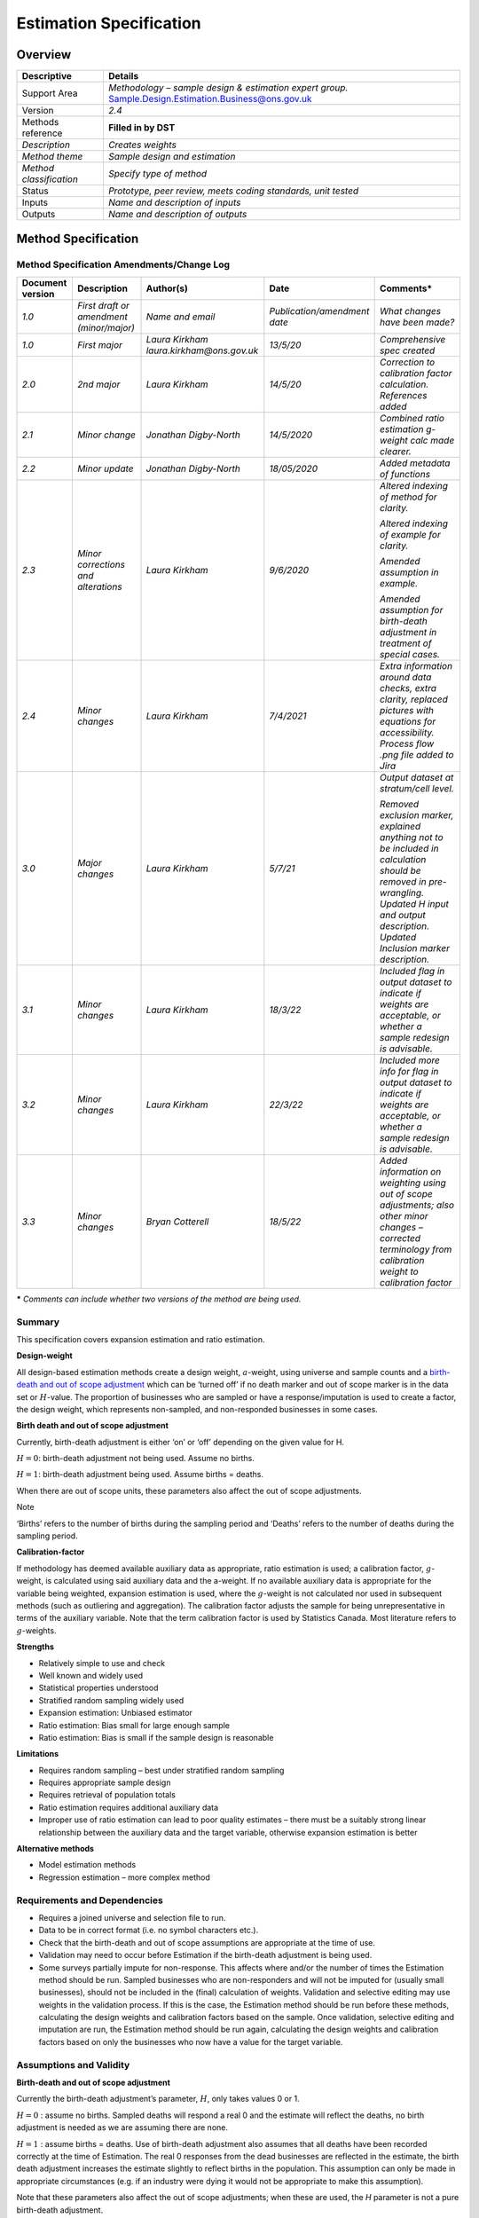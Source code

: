 Estimation Specification 
=========================

Overview
--------

======================= =====================================================================================================
Descriptive             Details
======================= =====================================================================================================
Support Area            *Methodology – sample design & estimation expert group.* Sample.Design.Estimation.Business@ons.gov.uk
Version                 *2.4*
Methods reference       **Filled in by DST**
*Description*           *Creates weights*
*Method theme*          *Sample design and estimation*
*Method classification* *Specify type of method*
Status                  *Prototype, peer review, meets coding standards, unit tested*
Inputs                  *Name and description of inputs*
Outputs                 *Name and description of outputs*
======================= =====================================================================================================

Method Specification
--------------------

Method Specification Amendments/Change Log
~~~~~~~~~~~~~~~~~~~~~~~~~~~~~~~~~~~~~~~~~~

==================== ======================================== ======================================== ============================ ==================================================================================================================================================================================================
**Document version** **Description**                          **Author(s)**                            **Date**                     **Comments\***
==================== ======================================== ======================================== ============================ ==================================================================================================================================================================================================
*1.0*                *First draft or amendment (minor/major)* *Name and email*                         *Publication/amendment date* *What changes have been made?*
*1.0*                *First major*                            *Laura Kirkham laura.kirkham@ons.gov.uk* *13/5/20*                    *Comprehensive spec created*
*2.0*                *2\ nd major*                            *Laura Kirkham*                          *14/5/20*                    *Correction to calibration factor calculation. References added*
*2.1*                *Minor change*                           *Jonathan Digby-North*                   *14/5/2020*                  *Combined ratio estimation g-weight calc made clearer.*
*2.2*                *Minor update*                           *Jonathan Digby-North*                   *18/05/2020*                 *Added metadata of functions*
*2.3*                *Minor corrections and alterations*      *Laura Kirkham*                          *9/6/2020*                   *Altered indexing of method for clarity.*
                                                                                                                                   
                                                                                                                                    *Altered indexing of example for clarity.*
                                                                                                                                   
                                                                                                                                    *Amended assumption in example.*
                                                                                                                                   
                                                                                                                                    *Amended assumption for birth-death adjustment in treatment of special cases.*
*2.4*                *Minor changes*                          *Laura Kirkham*                          *7/4/2021*                   *Extra information around data checks, extra clarity, replaced pictures with equations for accessibility. Process flow .png file added to Jira*
*3.0*                *Major changes*                          *Laura Kirkham*                          *5/7/21*                     *Output dataset at stratum/cell level.*
                                                                                                                                   
                                                                                                                                    *Removed exclusion marker, explained anything not to be included in calculation should be removed in pre-wrangling. Updated H input and output description. Updated Inclusion marker description.*
*3.1*                *Minor changes*                          *Laura Kirkham*                          *18/3/22*                    *Included flag in output dataset to indicate if weights are acceptable, or whether a sample redesign is advisable.*
*3.2*                *Minor changes*                          *Laura Kirkham*                          *22/3/22*                    *Included more info for flag in output dataset to indicate if weights are acceptable, or whether a sample redesign is advisable.*
*3.3*                *Minor changes*                          *Bryan Cotterell*                        *18/5/22*                    *Added information on weighting using out of scope adjustments; also other minor changes – corrected terminology from calibration weight to calibration factor*
==================== ======================================== ======================================== ============================ ==================================================================================================================================================================================================

**\*** *Comments can include whether two versions of the method are
being used.*

Summary
~~~~~~~

This specification covers expansion estimation and ratio estimation.

**Design-weight**

All design-based estimation methods create a design weight,
:math:`a`-weight, using universe and sample counts and a `birth-death
and out of scope
adjustment <https://share.sp.ons.statistics.gov.uk/sites/MTH/BusStat/_layouts/15/WopiFrame.aspx?sourcedoc=/sites/MTH/BusStat/Mon/Distributive_Trade/SD_and_E/Birth%20death%20spec.docx&action=default>`__
which can be ‘turned off’ if no death marker and out of scope marker is
in the data set or :math:`H`-value. The proportion of businesses who are
sampled or have a response/imputation is used to create a factor, the
design weight, which represents non-sampled, and non-responded
businesses in some cases.

**Birth death and out of scope adjustment**

Currently, birth-death adjustment is either ‘on’ or ‘off’ depending on
the given value for H.

:math:`H = 0`: birth-death adjustment not being used. Assume no births.

:math:`H = 1`: birth-death adjustment being used. Assume births =
deaths.

When there are out of scope units, these parameters also affect the out
of scope adjustments.

Note

.. note::

‘Births’ refers to the number of births during the sampling period and
‘Deaths’ refers to the number of deaths during the sampling period.

**Calibration-factor**

If methodology has deemed available auxiliary data as appropriate, ratio
estimation is used; a calibration factor, :math:`g`-weight, is
calculated using said auxiliary data and the a-weight. If no available
auxiliary data is appropriate for the variable being weighted, expansion
estimation is used, where the :math:`g`-weight is not calculated nor
used in subsequent methods (such as outliering and aggregation). The
calibration factor adjusts the sample for being unrepresentative in
terms of the auxiliary variable. Note that the term calibration factor
is used by Statistics Canada. Most literature refers to
:math:`g`-weights.

**Strengths**

-  Relatively simple to use and check

-  Well known and widely used

-  Statistical properties understood

-  Stratified random sampling widely used

-  Expansion estimation: Unbiased estimator

-  Ratio estimation: Bias small for large enough sample

-  Ratio estimation: Bias is small if the sample design is reasonable

**Limitations**

-  Requires random sampling – best under stratified random sampling

-  Requires appropriate sample design

-  Requires retrieval of population totals

-  Ratio estimation requires additional auxiliary data

-  Improper use of ratio estimation can lead to poor quality estimates –
   there must be a suitably strong linear relationship between the
   auxiliary data and the target variable, otherwise expansion
   estimation is better

**Alternative methods**

-  Model estimation methods

-  Regression estimation – more complex method

.. _section-1:

Requirements and Dependencies
~~~~~~~~~~~~~~~~~~~~~~~~~~~~~

-  Requires a joined universe and selection file to run.

-  Data to be in correct format (i.e. no symbol characters etc.).

-  Check that the birth-death and out of scope assumptions are
   appropriate at the time of use.

-  Validation may need to occur before Estimation if the birth-death
   adjustment is being used.

-  Some surveys partially impute for non-response. This affects where
   and/or the number of times the Estimation method should be run.
   Sampled businesses who are non-responders and will not be imputed for
   (usually small businesses), should not be included in the (final)
   calculation of weights. Validation and selective editing may use
   weights in the validation process. If this is the case, the
   Estimation method should be run before these methods, calculating the
   design weights and calibration factors based on the sample. Once
   validation, selective editing and imputation are run, the Estimation
   method should be run again, calculating the design weights and
   calibration factors based on only the businesses who now have a value
   for the target variable.

Assumptions and Validity
~~~~~~~~~~~~~~~~~~~~~~~~

**Birth-death and out of scope adjustment**

Currently the birth-death adjustment’s parameter, :math:`H`, only takes
values 0 or 1.

:math:`H = 0` : assume no births. Sampled deaths will respond a real 0
and the estimate will reflect the deaths, no birth adjustment is needed
as we are assuming there are none.

:math:`H = 1` : assume births = deaths. Use of birth-death adjustment
also assumes that all deaths have been recorded correctly at the time of
Estimation. The real 0 responses from the dead businesses are reflected
in the estimate, the birth death adjustment increases the estimate
slightly to reflect births in the population. This assumption can only
be made in appropriate circumstances (e.g. if an industry were dying it
would not be appropriate to make this assumption).

Note that these parameters also affect the out of scope adjustments;
when these are used, the *H* parameter is not a pure birth-death
adjustment.

See treatment of special cases for :math:`H \neq 0` and
:math:`H \neq 1`.

**Ratio estimation**

For ratio estimation, there must be a suitably strong relationship
between the variable and the auxiliary variable – determined by
Methodology. Improper use of auxiliary data and ratio estimation will
result in poor quality estimates. In the case where there is no suitably
strong relationship between the variable and available auxiliary
variables, expansion estimation can be used.

Method Input
~~~~~~~~~~~~~

.. tabularcolumns:: |p{\dimexpr 0.10\linewidth-2\tabcolsep}|p{\dimexpr 0.10\linewidth-2\tabcolsep}|p{\dimexpr 0.10\linewidth-2\tabcolsep}|p{\dimexpr 0.10\linewidth-2\tabcolsep}|p{\dimexpr 0.10\linewidth-2\tabcolsep}|p{\dimexpr 0.10\linewidth-2\tabcolsep}|p{\dimexpr 0.10\linewidth-2\tabcolsep}|p{\dimexpr 0.30\linewidth-2\tabcolsep}|

.. rst-class:: longtable



Method should expect fully populated columns for reference number,
period, cell and inclusion marker.

In addition, if the birth-death adjustment is being used, the method
should expect fully populated columns for H, death marker; if ratio
estimation is being used, the method should expect fully populated
auxiliary variable & calibration group. If out of scope adjustment is
made, the method should also expect a fully populated column for the out
of scope marker.

Any data that should not be weighted should be removed in pre-wrangling
before the method is run.

==================================================== ================================= =========================================== ================================== ============================================================== ==================================================== ================================= ======================================================================================================================================================================================================================================================================
Variable definition                                  Type of variable                  Format of specific variable (if applicable) Expected range of the values       Meaning of the values                                          Expected level of aggregation                        Frequency                         Comments
==================================================== ================================= =========================================== ================================== ============================================================== ==================================================== ================================= ======================================================================================================================================================================================================================================================================
*e.g. 10-digit enterprise reference number*          *e.g. character; integer; double* *e.g. date*                                 *e.g.*                             *e.g.*                                                         *e.g.*                                               *e.g. quarterly, monthly, annual*
                                                                                                                                                                                                                                                                                                                           
                                                                                       *YYYY-MM-DD*                                *weights should be greater than 0* *Stagger = 0 indicates that the reporting period is a month*   *RU level;*                                                                           
                                                                                                                                                                                                                                                                                                                           
                                                                                                                                                                                                                                     *VAT unit level; Enterprise level*                                                    
*Reference number*                                                                                                                                                                                                                   *RU (reporting unit) level OR LU (local unit) level*                                  
*Period*                                             *Date*                                                                                                                                                                                                                                                                
*Cell*                                               *Integer (usually 4 digit)*                                                                                                                                                     *RU/LU level*                                                                          *Number to indicate which stratum a business belongs to*
*Inclusion marker*                                   *integer*                                                                     *0,1*                              *1 = included in* :math:`n_{h}`                                *RU/LU level*                                                                          *Marker of use will depend on what is desired.*
                                                                                                                                                                                                                                                                                                                           
                                                                                                                                                                      *0 = not to be included in* :math:`n_{h}`                                                                                                             *If want to calculate weights based on the sample counts, will want sample marker.*
                                                                                                                                                                                                                                                                                                                           
                                                                                                                                                                                                                                                                                                                            *If want to calculate weights based on responses and imputed/constructed values will want a response/imputed marker.*
                                                                                                                                                                                                                                                                                                                           
                                                                                                                                                                                                                                                                                                                            *This method may be run twice, once at the beginning to calculate weights (using sample counts) which can be used for validation, selective editing and imputation, then again after imputation (based on response/imputed values) to calculate weights for grossing.*
*Auxiliary variable*                                 *Numeric*                                                                                                                                                                       *RU/LU level*                                                                          *See assumptions for use in ratio estimation. Not required for expansion estimation.*
*H                                                   *numeric*                                                                     :math:`\geq 0`                     :math:`H = 0` : assume no births                               *Strata/cell level*                                                                    *H must be consistent within a stratum but can be different across strata*
(birth-death and out of scope adjustment parameter)*                                                                                                                                                                                                                                                                       
                                                                                                                                                                      :math:`H \in \left( 0,1 \right)` : assume births < deaths                                                                                            
                                                                                                                                                                                                                                                                                                                           
                                                                                                                                                                      :math:`H = 1` : assume births = deaths                                                                                                               
                                                                                                                                                                                                                                                                                                                           
                                                                                                                                                                      :math:`H > 1` : assume births > deaths                                                                                                               
*Death marker*                                       *numeric*                                                                     *0,1*                              *0 = not dead*                                                                                                                                        *Marker to indicate which businesses have died*
                                                                                                                                                                                                                                                                                                                           
                                                                                                                                                                      *1 = dead*                                                                                                                                            *(must be present for birth-death adjustment, but may not be present if birth-death adjustment not being used)*
*Out of scope marker*                                *Numeric*                                                                     *0,1*                              *0 = in scope*                                                                                                                                        *Marker to indicate out of scope units selected in the sample; needed if out of scope marker adjustment used*
                                                                                                                                                                                                                                                                                                                           
                                                                                                                                                                      *1= out of scope*                                                                                                                                    
*Calibration group / model group*                    *string*                                                                                                         *Provides group which calibration factors are calculated over* *RU/LU level*                                                                          *For separate ratio estimation, point this at cell. For combined ratio estimation this should contain calibration groups*
*Out of scope/birth-death flag*                      *numeric*                                                                     0, 1, 2, 3                         *0 = no out of scope or birth and death adjustment*                                                                                                   *Equations listed below*
                                                                                                                                                                                                                                                                                                                           
                                                                                                                                                                      *1 = birth-death adjustment (Equation 1)*                                                                                                            
                                                                                                                                                                                                                                                                                                                           
                                                                                                                                                                      *2 = out of scope adjustment 1 (Equation 2)*                                                                                                         
                                                                                                                                                                                                                                                                                                                           
                                                                                                                                                                      *3 = out of scope adjustment 2 (Equation 3)*                                                                                                         
==================================================== ================================= =========================================== ================================== ============================================================== ==================================================== ================================= ======================================================================================================================================================================================================================================================================

.. _section-2:

.. note::

   This method does not require the target variable which is being
   weighted as the weights do not calculate using any returns or
   imputed/constructed values. The inclusion marker should be
   appropriate for identifying those businesses who should be included
   in counts, or whose auxiliary data should be used in calculations.

Method Output
~~~~~~~~~~~~~

=================================================================== ================================= =========================================== ==================================== ============================================================= ======================================= ================================= ========================================================================================================================================================
Variable definition                                                 Type of variable                  Format of specific variable (if applicable) Expected range of the values         Meaning of the values                                         Expected level of aggregation           Frequency                         Comments
=================================================================== ================================= =========================================== ==================================== ============================================================= ======================================= ================================= ========================================================================================================================================================
*e.g. 10-digit enterprise reference number*                         *e.g. character; integer; double* *e.g. date*                                 *e.g.*                               *e.g.*                                                        *e.g.*                                  *e.g. quarterly, monthly, annual*
                                                                                                                                                                                                                                                                                                                              
                                                                                                      *YYYY-MM-DD*                                *weights should be greater than 0*   *Stagger = 0 indicates that the reporting period is a month*  *RU level;*                                                              
                                                                                                                                                                                                                                                                                                                              
                                                                                                                                                                                                                                                     *VAT unit level; Enterprise level*                                       
*Period*                                                            *Date*                                                                                                                                                                                                                                                    
*Cell*                                                              *Integer (usually 4 digit)*                                                                                                                                                      *RU level*                                                                *Number to indicate which stratum a business belongs to*
*Design weight* :math:`a_{i}`                                       *Numeric*                                                                     .. math:: \geq 1                                                                                   *Strata / RU level*                                                      
*Birth-death and out of scope adjusted design weight* :math:`a_{i}` *Numeric*                                                                     .. math:: \geq 1                                                                                   *Strata / RU level*                                                       *If birth-death/out of scope adjustment is being used, both adjusted and unadjusted design weight should be in output data*
*Calibration factor* :math:`g_{i}`                                  *Numeric*                                                                     .. math:: g \in \lbrack 0.3,3\rbrack                                                               *Strata / calibration group / RU level*                                   *Anything outside of [0.3,3] should be treated as suspicious.*
                                                                                                                                                                                                                                                                                                                              
                                                                                                                                                                                                                                                                                                                               *May be larger than 3 when cut-off sampling is used and methodology has assessed the quality balance & has deemed these weights acceptable for purpose.*
*Out of scope/birth-death flag*                                     *numeric*                                                                     0, 1, 2, 3                           *0 = no out of scope or birth and death adjustment*                                                                                     *See equations below*
                                                                                                                                                                                                                                                                                                                              
                                                                                                                                                                                       *1 = birth-death adjustment (Equation 1)*                                                                                              
                                                                                                                                                                                                                                                                                                                              
                                                                                                                                                                                       *2 = out of scope adjustment 1 (Equation 2)*                                                                                           
                                                                                                                                                                                                                                                                                                                              
                                                                                                                                                                                       *3 = out of scope adjustment 2 (Equation 3)*                                                                                           
*Adjustment factor*                                                 *numeric*                                                                                                          *Terms in brackets below: e.g. for equation 1*                                                                                         
                                                                                                                                                                                                                                                                                                                              
                                                                                                                                                                                       .. math:: 1 + H_{h}\left( \frac{d_{h}}{n_{h} - d_{h}} \right)                                                                          
*FLAG*                                                              *String*                                                                      Acceptable                           *Weights in acceptable range*                                                                                                           *If* :math:`1 < a_{i} < 2` *“*\ Warning – sample redesign advised”
                                                                                                                                                                                                                                                                                                                              
                                                                                                                                                  Warning – sample redesign advised    *Weights unacceptable and sample design review advised*                                                                                 If :math:`a_{i}g_{i} < 1` *“*\ Warning – sample redesign advised” (only for ratio estimation)
                                                                                                                                                                                                                                                                                                                              
                                                                                                                                                                                                                                                                                                                               If :math:`g_{i} < 0.3` *“*\ Warning – sample redesign advised” (only for ratio estimation)
                                                                                                                                                                                                                                                                                                                              
                                                                                                                                                                                                                                                                                                                               If :math:`g_{i} > 3` *“*\ Warning – sample redesign advised” (only for ratio estimation)
                                                                                                                                                                                                                                                                                                                              
                                                                                                                                                                                                                                                                                                                               Else “Acceptable”
=================================================================== ================================= =========================================== ==================================== ============================================================= ======================================= ================================= ========================================================================================================================================================

Statistical Process Flow/Formal Definition
~~~~~~~~~~~~~~~~~~~~~~~~~~~~~~~~~~~~~~~~~~

1. **Notation**

-  :math:`i` denotes a single business or RU / LU

-  :math:`j` denotes a different single business or RU / LU

-  :math:`h` denotes a single stratum (cell)

-  :math:`k` denotes a calibration group

-  :math:`N_{h}` denotes the population count for stratum :math:`h`

-  :math:`n_{h}` denotes the sample/responder count for
   stratum\ :math:`\text{\ h}`

-  :math:`d_{h}` denotes the death count for stratum\ :math:`\text{\ h}`

-  :math:`H_{h}` denotes the birth-death / out of scope adjustment
   parameter for stratum\ :math:`\text{\ h}`, which takes value 0 or 1

-  :math:`x_{i}` denotes the auxiliary variable for business :math:`i`

-  :math:`u_{h}` denotes out of scope units in stratum *h*

   1. **Expansion Estimation**

The design weight, :math:`a_{h}` , is calculated at stratum level, for
each RU. The formula for birth and death adjustments is:

Equation 1:

.. math:: a_{h} = \frac{N_{h}}{n_{h}}\left( 1 + H_{h}\left( \frac{d_{h}}{n_{h} - d_{h}} \right) \right)

Two formulae are required for birth-death and out of scope adjustments:

Equation 2:

.. math:: a_{h} = \frac{N_{h}}{n_{h}}\left( 1 + H_{h}\left( \frac{d_{h}}{n_{h} - d_{h} - u_{h}} \right) \right)

Equation 3

.. math:: a_{h} = \frac{N_{h}}{n_{h}}\left( 1 + H_{h}\left( \frac{d_{h} + u_{h}}{n_{h} - d_{h} - u_{h}} \right) \right)

Note all businesses belonging to a given stratum, :math:`h` , will have
the same design weight. i.e.
:math:`\forall i,j \in h,\ \ a_{i} = a_{j} = a_{h}`. Both equations 2
and 3 are on Common Software. Following a discussion at the Sample
Design and Estimation (Business) Expert Group, it was decided that both
should be available in the Statistical Methods Library.

Regarding equations 2 and 3, both options were discussed at the Sample
Design and Estimation (Business) Expert Group meeting 17.5.22 – it was
agreed that from a consistency point of view it would be beneficial to
have the option to run SML estimation using both adjustments.

Equation 2) This could be used when there are very few expected out of
scopes, as it effectively removes them from the sample and assumes there
are no others in the population. This is quite an extreme assumption
though so would need to be backed up by evidence for a particular
survey. An alternative would be to remove the out of scope from the
sample and universe before calculating weights, which would have the
same effect. However, it is implemented in a number of surveys in Common
Software including ACAS, QCAS, Vacancies, Stocks so is worth including
now for consistency. That is not to say that all the surveys that
currently use it should be, but this can be reviewed in the future and
the adjustment can then be switched as required.

Equation 3) This is a more reasonable adjustment and treats out of
scopes in the same way as deaths. It would be useful if there are a more
significant number of out-of-scopes and is implemented in a number of
surveys on Common Software, including MBS, QBS and RSI. This should be
included as an option in SML.

The group generally felt that the death and out of scope adjustments
should, in the future, be carried out separately so we could use
different values of ‘H’ for the birth-death ratio and the out of scope
ratio, as assuming that they are the same is unlikely to be true
(especially if H>1). Analysis would have to be conducted to determine
what a reasonable default value for the OOS ratio would be, so for the
time being it is recommended to include both adjustments as implemented
in Common Software.

For expansion estimation, output dataset with design weight. For MBS,
equation 3 is used. Equation 3 treats out of scope units in the same way
as deaths. Using :math:`H_{h}` = 1 in this case assumes that for every
unit found out of scope, there exists a unit that is in scope in
principle but not in the survey universe.

In choosing which option to use, Methodology should be consulted.

2. **Separate ratio estimation**

Expansion estimation calculations should run first, then the following
calculation for the calibration factor

The calibration factor, :math:`g_{i}` , is calculated at stratum level,
for each RU.

.. math:: {g_{i} = g}_{h} = \frac{\sum_{i = 1}^{N_{h}}x_{i}}{\sum_{i = 1}^{n_{h}}{a_{i}x}_{i}}

where:

.. math:: a_{i} = a_{h} = \frac{N_{h}}{n_{h}}

Note:

-  All businesses belonging to a given stratum, :math:`h` , will have
   the same calibration factor.
   i.e.\ :math:`\ \forall i,j \in h,\ \ g_{i} = g_{j} = g_{h}`

-  The :math:`a_{i}` used in the calculation of :math:`g_{h}` should NOT
   overwrite the design weight previously calculated.

-  The :math:`a_{i}` used in the :math:`g_{h}` should not be adjusted
   for births, deaths and out of scope units.

Output dataset with design weights and calibration factors.

3. **Combined ratio estimation**

Expansion estimation calculations should run first, then the following
calculation for the calibration factor

The calibration factor, :math:`g_{i}` , is calculated at calibration
group level, for each RU.

.. math:: g_{i} = g_{k} = \frac{\sum_{i = 1}^{N_{k}}x_{i}}{\sum_{i = 1}^{n_{k}}{a_{i}x_{i}}}

where:

.. math:: a_{i} = a_{h} = \frac{N_{h}}{n_{h}}

Note:

-  All businesses belonging to a given calibration group, :math:`k` ,
   will have the same calibration factor. i.e.
   :math:`\forall i,j \in k,\ \ g_{i} = g_{j} = g_{h} = g_{k}`.

-  It is important that each businesses’ a-weight is for its relevant
   stratum, :math:`h`, that it was sampled in as there will be multiple
   strata within one calibration group.

-  The :math:`a_{i}` used in the calculation of :math:`g_{k}` should NOT
   overwrite the design weight previously calculated.

-  The :math:`a_{i}` used in the :math:`g_{h}` should not be adjusted
   for births, deaths and out of scope units.

Output dataset with design weights and calibration factors.

.. note::

   The design weight in both separate and combined ratio estimation is
   **not** the death-adjusted weight as using this would reverse the
   adjustment.

|image0|

.. image:: Est_process_flow.png

Please download the :download:`Estimation Process Flow
<Est_process_flow.png>\` for more details.

.. _section-3:

.. _section-4:

.. _section-5:

.. _section-6:

.. _section-7:

Worked Example
~~~~~~~~~~~~~~

Population for strata h

===== =========== ===========
RUref .. math:: y .. math:: x
===== =========== ===========
A     4           1
B     5           3
C     6           3
D     8           6
E     9           7
F     5           4
G     11          9
H     7           5
I     8           6
J     4           1
K     7           5
L     5           2
===== =========== ===========

Sample for strata h

===== =============== ===============
RUref .. math:: y_{i} .. math:: x_{i}
===== =============== ===============
E     9               7
I     8               6
K     7               5
===== =============== ===============

1. Calculate design weight, assume births = 0 : H=0

:math:`\ a_{h} = \frac{N_{h}}{n_{h}}\left( 1 + 0 \times \left( \frac{d_{h}}{n_{h} - d_{h}} \right) \right) =`
:math:`\frac{N_{h}}{n_{h}}`

:math:`N_{h} = 12\ ,\text{\ \ }n_{h} = 3` ,
:math:`a_{i} = \frac{12}{3} = 4`

Output from step:

===== =============== =============== ==============
RUref .. math:: y_{i} .. math:: x_{i}  :math:`a_{i}`
===== =============== =============== ==============
E     9               7               4
I     8               6               4
K     7               5               4
===== =============== =============== ==============

2. Calculate calibration factor

   :math:`g_{h} = \ \frac{\sum_{i = 1}^{N_{h}}x_{i}}{\frac{N_{h}}{n_{h}}\sum_{i = 1}^{n_{h}}x_{i}}`

   :math:`\sum_{i = 1}^{N_{h}}x_{i} = 52`,
   :math:`\frac{N_{h}}{n_{h}}\sum_{i = 1}^{n_{h}}x_{i} = 72`,
   :math:`g_{h} = \ \frac{52}{72} = 0.7222(4dp)`

   Final output:

===== =============== =============== ============== ==============
RUref .. math:: y_{i} .. math:: x_{i}  :math:`a_{i}`  :math:`g_{i}`
===== =============== =============== ============== ==============
E     9               7               4              0.7222
I     8               6               4              0.7222
K     7               5               4              0.7222
===== =============== =============== ============== ==============

.. _section-8:

Scenarios to be Tested
~~~~~~~~~~~~~~~~~~~~~~

-  Calculate weights on sample

-  Calculate weights on responses

-  :math:`H = 0`

-  :math:`H = 1`

-  H present but death marker missing (no birth-death adj should
   calculate)

-  Death marker present but H missing (no birth-death adj should
   calculate)

-  H present but out of scope marker missing (no birth-death adj should
   calculate) – OoS Equation 2

-  Out of scope marker present but H missing (no birth-death adj should
   calculate) – OoS Equation 2

-  H present but out of scope marker missing (no birth-death adj should
   calculate) – OoS Equation 3

-  Out of scope marker present but H missing (no birth-death adj should
   calculate) – OoS Equation 3

.. _section-9:

Treatment of Special Cases
~~~~~~~~~~~~~~~~~~~~~~~~~~

**Birth-death and out of scope adjustment**

Currently the birth-death and out of scope adjustment’s parameter,
:math:`H`, only takes values 0 or 1. Assuming no births, or births =
deaths. :math:`H` has the potential to take all values :math:`\geq 0`
(though in practice it is unlikely :math:`H` would take values much
larger than 1, unless in a period of extreme growth). Before other
values are used, research needs to be undertaken to assess which value
for :math:`H` is appropriate on a case-by-case basis; it is important to
note that the appropriateness of :math:`H` will change over time due to
economic activity. Ignoring the out of scope adjustment, the assumptions
for the exhaustive list of values are as follows:

-  :math:`H = 0` : assume no births

-  :math:`H \in \left( 0,1 \right)` : assume births < deaths

-  :math:`H = 1` : assume births = deaths

-  :math:`H > 1` : assume births > deaths

In principle, the birth-death parameter *H* should vary by industry and
by time. For example, some industries might be declining (e.g.
manufacturing typewriters) and others growing (e.g. on-line retail).
Also, we would expect changes due to the economic cycle (there would be
more deaths and fewer births during a recession than during a period of
rapid growth). By analogy with births and deaths, for out of scopes we
have units in the sample that are out of scope (equivalent to deaths),
and units than would be in scope but are not in the universe (equivalent
to births). To assume that this ratio is the same as the birth-death
ratio would be a poor assumption. However, assuming both are equal to 1
would seem reasonable.

**Non-response and partial imputation**

Some surveys partially impute for non-response. This affects where
and/or the number of times the Estimation method should be run. Sampled
businesses who are non-responders and will not be imputed for (usually
small businesses), should not be included in the (final) calculation of
weights. Validation and selective editing may use weights in the
validation process. If this is the case, the Estimation method should be
run before these methods, calculating the design weights and calibration
factors based on the sample. Once validation, selective editing and
imputation are run, the Estimation method should be run again,
calculating the design weights and calibration factors based on only the
businesses who now have a value for the target variable.

**Out-of-scope businesses**

Sometimes businesses are included in the sample which are found to be
out-of-scope (not contained within the target population) for the
survey. This may imply that there exists unsampled businesses within the
sampling frame which are also out of scope. Due to this fact, sampled
businesses which are out of scope should be marked as out-of-scope, have
their response changed to zero and then be treated by the appropriate
weighting adjustment when desired. This accounts for other out-of-scope
businesses in the sampling frame. Out-of-scope businesses should remain
in the survey for their usual rotation period. The design weights can be
adjusted using the formulae given in this report.

**Dead businesses**

Some businesses which are sampled are dead or die within their rotation
period. This implies that there exists unsampled businesses within the
population which are also dead. Due to this fact, sampled businesses
which are dead, or die, should be marked as dead and then be treated in
the same way as any other responding business would be (in some cases
there may be an exception that they would not be sent a survey); this
accounts for other dead businesses in the sampling frame. Dead
businesses should remain in the survey for their usual rotation period.
A birth-death adjustment to the design weights can be applied.

**Ceased trading / dormant**

Usually classed as dead. Speak to methodology for bespoke advice for
classification.

References
~~~~~~~~~~

`Birth-death adjustment
research <https://share.sp.ons.statistics.gov.uk/sites/MTH/BusStat/_layouts/15/WopiFrame.aspx?sourcedoc=/sites/MTH/BusStat/Theory/Sampling_and_Estimation/Sampling_and_Estimation/Adjusted_a_weights.docx&action=default>`__

`birth-death adjustment
spec <https://share.sp.ons.statistics.gov.uk/sites/MTH/BusStat/_layouts/15/WopiFrame.aspx?sourcedoc=/sites/MTH/BusStat/Mon/Distributive_Trade/SD_and_E/Birth%20death%20spec.docx&action=default>`__

Cochran W (1992), "Sampling Techniques" (Wiley: New York)

De Silva (2003), "Calibration Estimation: When and Why, How Much and
How" ONS report, available at \ `Methodology Directorate Reference DB -
Calibration Estimation: When and Why, How Much and
How <http://share.sp.ons.statistics.gov.uk/search/pages/results.aspx?k=6747B1E6189AA9C8802574F60050E140>`__

Sarndal C-E., Svensson B., & Wretman J. (1977), "Model Assisted Survey
Sampling" (Springer: New York)

Valliant, R., Dorfman, A. H., and Royall, R. M. (2000) "Finite
Population Sampling and Inference”

.. |image0| image:: SML_estimation_weighting_spec_final.docx_images/media/image1.png
   :width: 10.59444in
   :height: 3.76042in



